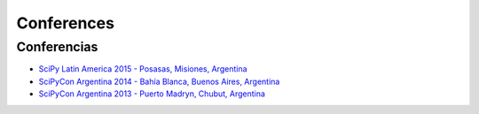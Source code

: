 ===========
Conferences
===========

Conferencias
------------

- `SciPy Latin America 2015 - Posasas, Misiones, Argentina <http://2015.scipyla.org>`_
- `SciPyCon Argentina 2014 - Bahía Blanca, Buenos Aires, Argentina <http://2014.scipyla.org>`_
- `SciPyCon Argentina 2013 - Puerto Madryn, Chubut, Argentina <http://2013.scipyla.org>`_


